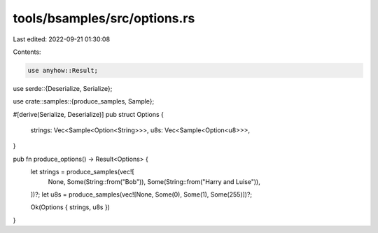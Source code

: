 tools/bsamples/src/options.rs
=============================

Last edited: 2022-09-21 01:30:08

Contents:

.. code-block:: rs

    use anyhow::Result;

use serde::{Deserialize, Serialize};

use crate::samples::{produce_samples, Sample};

#[derive(Serialize, Deserialize)]
pub struct Options {
    strings: Vec<Sample<Option<String>>>,
    u8s: Vec<Sample<Option<u8>>>,
}

pub fn produce_options() -> Result<Options> {
    let strings = produce_samples(vec![
        None,
        Some(String::from("Bob")),
        Some(String::from("Harry and Luise")),
    ])?;
    let u8s = produce_samples(vec![None, Some(0), Some(1), Some(255)])?;

    Ok(Options { strings, u8s })
}


